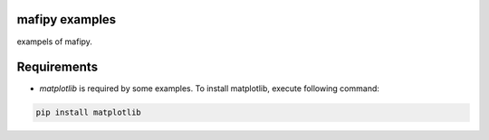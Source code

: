 mafipy examples
===============
exampels of mafipy.


Requirements
============

* `matplotlib` is required by some examples. To install matplotlib, execute following command: 

.. code:: shell

    pip install matplotlib


